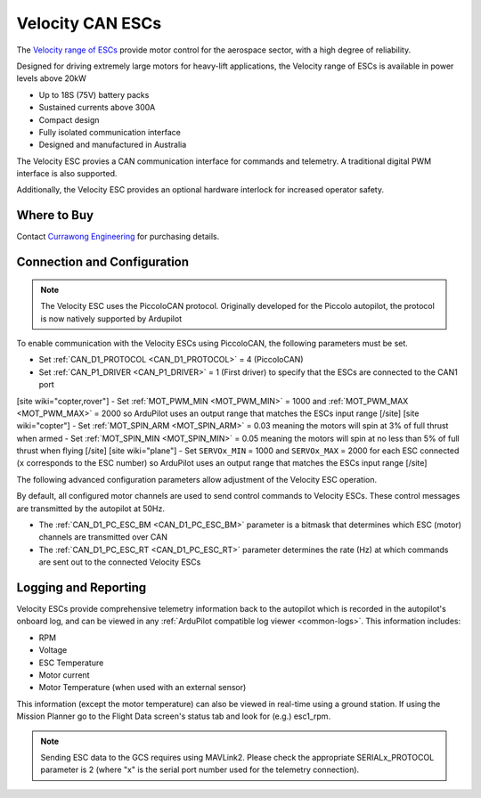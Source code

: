 .. _common-velocity-can-escs:

=================
Velocity CAN ESCs
=================

.. image:: ../../../images/velocity-esc.jpg

The `Velocity range of ESCs <https://www.currawongeng.com/servos-escs/esc-velocity/>`__ provide motor control for the aerospace sector, with a high degree of reliability.

Designed for driving extremely large motors for heavy-lift applications, the Velocity range of ESCs is available in power levels above 20kW

- Up to 18S (75V) battery packs
- Sustained currents above 300A
- Compact design
- Fully isolated communication interface
- Designed and manufactured in Australia

The Velocity ESC provies a CAN communication interface for commands and telemetry. A traditional digital PWM interface is also supported.

Additionally, the Velocity ESC provides an optional hardware interlock for increased operator safety.

Where to Buy
------------

Contact `Currawong Engineering <https://www.currawongeng.com/about-us/contact-us/>`__ for purchasing details.

Connection and Configuration
----------------------------

.. note::

    The Velocity ESC uses the PiccoloCAN protocol. Originally developed for the Piccolo autopilot, the protocol is now natively supported by Ardupilot 

To enable communication with the Velocity ESCs using PiccoloCAN, the following parameters must be set.

- Set :ref:`CAN_D1_PROTOCOL <CAN_D1_PROTOCOL>` = 4 (PiccoloCAN)
- Set :ref:`CAN_P1_DRIVER <CAN_P1_DRIVER>` = 1 (First driver) to specify that the ESCs are connected to the CAN1 port
[site wiki="copter,rover"]
- Set :ref:`MOT_PWM_MIN <MOT_PWM_MIN>` = 1000 and :ref:`MOT_PWM_MAX <MOT_PWM_MAX>` = 2000 so ArduPilot uses an output range that matches the ESCs input range
[/site]
[site wiki="copter"]
- Set :ref:`MOT_SPIN_ARM <MOT_SPIN_ARM>` = 0.03 meaning the motors will spin at 3% of full thrust when armed
- Set :ref:`MOT_SPIN_MIN <MOT_SPIN_MIN>` = 0.05 meaning the motors will spin at no less than 5% of full thrust when flying
[/site]
[site wiki="plane"]
- Set ``SERVOx_MIN`` = 1000 and ``SERVOx_MAX`` = 2000 for each ESC connected (``x`` corresponds to the ESC number) so ArduPilot uses an output range that matches the ESCs input range
[/site]

The following advanced configuration parameters allow adjustment of the Velocity ESC operation.

By default, all configured motor channels are used to send control commands to Velocity ESCs. These control messages are transmitted by the autopilot at 50Hz.

- The :ref:`CAN_D1_PC_ESC_BM <CAN_D1_PC_ESC_BM>` parameter is a bitmask that determines which ESC (motor) channels are transmitted over CAN
- The :ref:`CAN_D1_PC_ESC_RT <CAN_D1_PC_ESC_RT>` parameter determines the rate (Hz) at which commands are sent out to the connected Velocity ESCs

Logging and Reporting
---------------------

Velocity ESCs provide comprehensive telemetry information back to the autopilot which is recorded in the autopilot's onboard log, and can be viewed in any :ref:`ArduPilot compatible log viewer <common-logs>`.  This information includes:

- RPM
- Voltage
- ESC Temperature
- Motor current
- Motor Temperature (when used with an external sensor)

This information (except the motor temperature) can also be viewed in real-time using a ground station.  If using the Mission Planner go to the Flight Data screen's status tab and look for (e.g.) esc1_rpm.

.. image:: ../../../images/dshot-realtime-esc-telem-in-mp.jpg
    :target: ../_images/dshot-realtime-esc-telem-in-mp.jpg
    :width: 450px

.. note::

   Sending ESC data to the GCS requires using MAVLink2.  Please check the appropriate SERIALx_PROTOCOL parameter is 2 (where "x" is the serial port number used for the telemetry connection).
